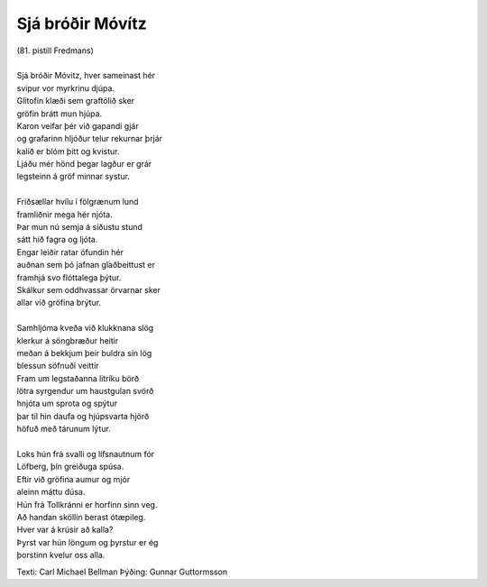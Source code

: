 =================
Sjá bróðir Móvítz
=================

.. line-block::
   (81. pistill Fredmans) 

   Sjá bróðir Móvitz, hver sameinast hér
   svipur vor myrkrinu djúpa.
   Glitofin klæði sem graftólið sker
   gröfin brátt mun hjúpa.
   Karon veifar þér við gapandi gjár
   og grafarinn hljóður telur rekurnar þrjár
   kalið er blóm þitt og kvistur.
   Ljáðu mér hönd þegar lagður er grár
   legsteinn á gröf minnar systur.
   
   Friðsællar hvílu í fölgrænum lund
   framliðnir mega hér njóta.
   Þar mun nú semja á síðustu stund
   sátt hið fagra og ljóta.
   Engar leiðir ratar öfundin hér
   auðnan sem þó jafnan glaðbeittust er
   framhjá svo flóttalega þýtur.
   Skálkur sem oddhvassar örvarnar sker
   allar við gröfina brýtur.
   
   Samhljóma kveða við klukknana slög
   klerkur á söngbræður heitir
   meðan á bekkjum þeir buldra sín lög
   blessun söfnuði veittir
   Fram um legstaðanna litríku börð
   lötra syrgendur um haustgulan svörð
   hnjóta um sprota og spýtur
   þar til hin daufa og hjúpsvarta hjörð
   höfuð með tárunum lýtur.
   
   Loks hún frá svalli og lífsnautnum fór
   Löfberg, þín greiðuga spúsa.
   Eftir við gröfina aumur og mjór
   aleinn máttu dúsa. 
   Hún frá Tollkránni er horfinn sinn veg. 
   Að handan sköllin berast ótæpileg.
   Hver var á krúsir að kalla? 
   Þyrst var hún löngum og þyrstur er ég 
   þorstinn kvelur oss alla.

Texti: Carl Michael Bellman
Þýðing: Gunnar Guttormsson
